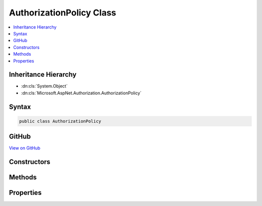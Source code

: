 

AuthorizationPolicy Class
=========================



.. contents:: 
   :local:







Inheritance Hierarchy
---------------------


* :dn:cls:`System.Object`
* :dn:cls:`Microsoft.AspNet.Authorization.AuthorizationPolicy`








Syntax
------

.. code-block:: csharp

   public class AuthorizationPolicy





GitHub
------

`View on GitHub <https://github.com/aspnet/apidocs/blob/master/aspnet/security/src/Microsoft.AspNet.Authorization/AuthorizationPolicy.cs>`_





.. dn:class:: Microsoft.AspNet.Authorization.AuthorizationPolicy

Constructors
------------

.. dn:class:: Microsoft.AspNet.Authorization.AuthorizationPolicy
    :noindex:
    :hidden:

    
    .. dn:constructor:: Microsoft.AspNet.Authorization.AuthorizationPolicy.AuthorizationPolicy(System.Collections.Generic.IEnumerable<Microsoft.AspNet.Authorization.IAuthorizationRequirement>, System.Collections.Generic.IEnumerable<System.String>)
    
        
        
        
        :type requirements: System.Collections.Generic.IEnumerable{Microsoft.AspNet.Authorization.IAuthorizationRequirement}
        
        
        :type authenticationSchemes: System.Collections.Generic.IEnumerable{System.String}
    
        
        .. code-block:: csharp
    
           public AuthorizationPolicy(IEnumerable<IAuthorizationRequirement> requirements, IEnumerable<string> authenticationSchemes)
    

Methods
-------

.. dn:class:: Microsoft.AspNet.Authorization.AuthorizationPolicy
    :noindex:
    :hidden:

    
    .. dn:method:: Microsoft.AspNet.Authorization.AuthorizationPolicy.Combine(Microsoft.AspNet.Authorization.AuthorizationOptions, System.Collections.Generic.IEnumerable<Microsoft.AspNet.Authorization.IAuthorizeData>)
    
        
        
        
        :type options: Microsoft.AspNet.Authorization.AuthorizationOptions
        
        
        :type attributes: System.Collections.Generic.IEnumerable{Microsoft.AspNet.Authorization.IAuthorizeData}
        :rtype: Microsoft.AspNet.Authorization.AuthorizationPolicy
    
        
        .. code-block:: csharp
    
           public static AuthorizationPolicy Combine(AuthorizationOptions options, IEnumerable<IAuthorizeData> attributes)
    
    .. dn:method:: Microsoft.AspNet.Authorization.AuthorizationPolicy.Combine(Microsoft.AspNet.Authorization.AuthorizationPolicy[])
    
        
        
        
        :type policies: Microsoft.AspNet.Authorization.AuthorizationPolicy[]
        :rtype: Microsoft.AspNet.Authorization.AuthorizationPolicy
    
        
        .. code-block:: csharp
    
           public static AuthorizationPolicy Combine(params AuthorizationPolicy[] policies)
    
    .. dn:method:: Microsoft.AspNet.Authorization.AuthorizationPolicy.Combine(System.Collections.Generic.IEnumerable<Microsoft.AspNet.Authorization.AuthorizationPolicy>)
    
        
        
        
        :type policies: System.Collections.Generic.IEnumerable{Microsoft.AspNet.Authorization.AuthorizationPolicy}
        :rtype: Microsoft.AspNet.Authorization.AuthorizationPolicy
    
        
        .. code-block:: csharp
    
           public static AuthorizationPolicy Combine(IEnumerable<AuthorizationPolicy> policies)
    

Properties
----------

.. dn:class:: Microsoft.AspNet.Authorization.AuthorizationPolicy
    :noindex:
    :hidden:

    
    .. dn:property:: Microsoft.AspNet.Authorization.AuthorizationPolicy.AuthenticationSchemes
    
        
        :rtype: System.Collections.Generic.IReadOnlyList{System.String}
    
        
        .. code-block:: csharp
    
           public IReadOnlyList<string> AuthenticationSchemes { get; }
    
    .. dn:property:: Microsoft.AspNet.Authorization.AuthorizationPolicy.Requirements
    
        
        :rtype: System.Collections.Generic.IReadOnlyList{Microsoft.AspNet.Authorization.IAuthorizationRequirement}
    
        
        .. code-block:: csharp
    
           public IReadOnlyList<IAuthorizationRequirement> Requirements { get; }
    

